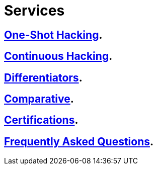 :slug: services/
:description: FLUID services aim to detect and report all existing vulnerabilities and security issues within an application. Our professional team continuously develop their own tools and exploits to ensure the detection of all security findings with no false positives.
:keywords: FLUID, Services, Ethical Hacking, Pentesting, Security, Information.
:translate: servicios/

= Services

== link:one-shot-hacking/[One-Shot Hacking].

== link:continuous-hacking/[Continuous Hacking].

== link:differentiators/[Differentiators].

== link:comparative/[Comparative].

== link:certifications/[Certifications].

== link:faq/[Frequently Asked Questions].
